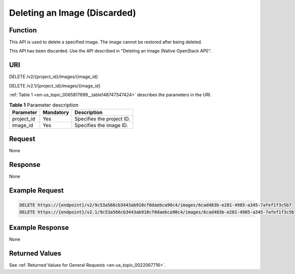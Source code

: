 .. _en-us_topic_0065817699:

Deleting an Image (Discarded)
=============================

Function
--------

This API is used to delete a specified image. The image cannot be restored after being deleted.

This API has been discarded. Use the API described in "Deleting an Image (Native OpenStack API)".

URI
---

DELETE /v2/{project_id}/images/{image_id}

DELETE /v2.1/{project_id}/images/{image_id}

:ref:`Table 1 <en-us_topic_0065817699__table148747347424>` describes the parameters in the URI.

.. _en-us_topic_0065817699__table148747347424:

.. table:: **Table 1** Parameter description

   ========== ========= =========================
   Parameter  Mandatory Description
   ========== ========= =========================
   project_id Yes       Specifies the project ID.
   image_id   Yes       Specifies the image ID.
   ========== ========= =========================

Request
-------

None

Response
--------

None

Example Request
---------------

.. code-block::

   DELETE https://{endpoint}/v2/9c53a566cb3443ab910cf0daebca90c4/images/6cad483b-e281-4985-a345-7afef1f3c5b7
   DELETE https://{endpoint}/v2.1/9c53a566cb3443ab910cf0daebca90c4/images/6cad483b-e281-4985-a345-7afef1f3c5b7

Example Response
----------------

None

Returned Values
---------------

See :ref:`Returned Values for General Requests <en-us_topic_0022067716>`.
